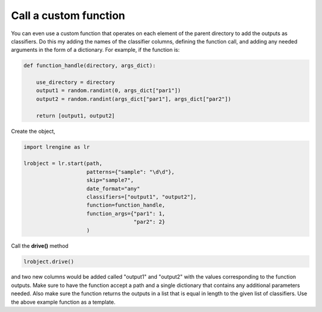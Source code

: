 ======================
Call a custom function
======================

You can even use a custom function that operates on each element of the parent directory to add the outputs as classifiers. Do this my adding the names of the classifier columns, defining the function call, and adding any needed arguments in the form of a dictionary. For example, if the function is:

.. code-block:: python

    def function_handle(directory, args_dict):

        use_directory = directory
        output1 = random.randint(0, args_dict["par1"])
        output2 = random.randint(args_dict["par1"], args_dict["par2"])

        return [output1, output2]

Create the object,

.. code-block:: python

    import lrengine as lr

    lrobject = lr.start(path,
                        patterns={"sample": "\d\d"}, 
                        skip="sample7", 
                        date_format="any"
                        classifiers=["output1", "output2"],
                        function=function_handle,
                        function_args={"par1": 1,
                                       "par2": 2}
                        )

Call the **drive()** method

.. code-block:: python

    lrobject.drive()

and two new columns would be added called "output1" and "output2" with the values corresponding to the function outputs. Make sure to have the function accept a path and a single dictionary that contains any additional parameters needed. Also make sure the function returns the outputs in a list that is equal in length to the given list of classifiers. Use the above example function as a template.
